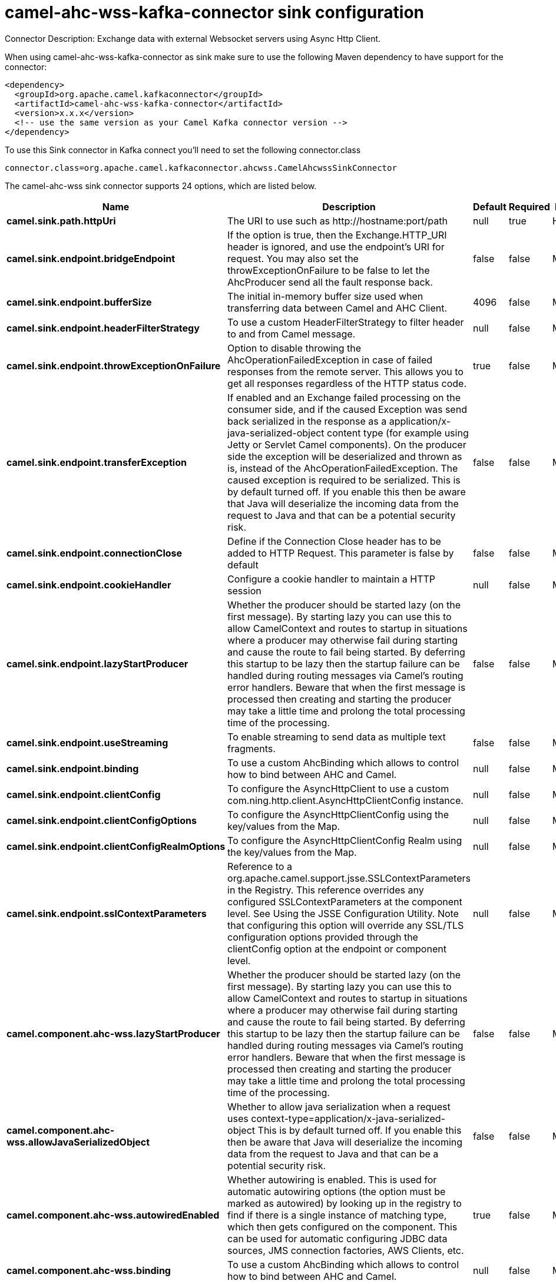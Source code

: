 // kafka-connector options: START
[[camel-ahc-wss-kafka-connector-sink]]
= camel-ahc-wss-kafka-connector sink configuration

Connector Description: Exchange data with external Websocket servers using Async Http Client.

When using camel-ahc-wss-kafka-connector as sink make sure to use the following Maven dependency to have support for the connector:

[source,xml]
----
<dependency>
  <groupId>org.apache.camel.kafkaconnector</groupId>
  <artifactId>camel-ahc-wss-kafka-connector</artifactId>
  <version>x.x.x</version>
  <!-- use the same version as your Camel Kafka connector version -->
</dependency>
----

To use this Sink connector in Kafka connect you'll need to set the following connector.class

[source,java]
----
connector.class=org.apache.camel.kafkaconnector.ahcwss.CamelAhcwssSinkConnector
----


The camel-ahc-wss sink connector supports 24 options, which are listed below.



[width="100%",cols="2,5,^1,1,1",options="header"]
|===
| Name | Description | Default | Required | Priority
| *camel.sink.path.httpUri* | The URI to use such as \http://hostname:port/path | null | true | HIGH
| *camel.sink.endpoint.bridgeEndpoint* | If the option is true, then the Exchange.HTTP_URI header is ignored, and use the endpoint's URI for request. You may also set the throwExceptionOnFailure to be false to let the AhcProducer send all the fault response back. | false | false | MEDIUM
| *camel.sink.endpoint.bufferSize* | The initial in-memory buffer size used when transferring data between Camel and AHC Client. | 4096 | false | MEDIUM
| *camel.sink.endpoint.headerFilterStrategy* | To use a custom HeaderFilterStrategy to filter header to and from Camel message. | null | false | MEDIUM
| *camel.sink.endpoint.throwExceptionOnFailure* | Option to disable throwing the AhcOperationFailedException in case of failed responses from the remote server. This allows you to get all responses regardless of the HTTP status code. | true | false | MEDIUM
| *camel.sink.endpoint.transferException* | If enabled and an Exchange failed processing on the consumer side, and if the caused Exception was send back serialized in the response as a application/x-java-serialized-object content type (for example using Jetty or Servlet Camel components). On the producer side the exception will be deserialized and thrown as is, instead of the AhcOperationFailedException. The caused exception is required to be serialized. This is by default turned off. If you enable this then be aware that Java will deserialize the incoming data from the request to Java and that can be a potential security risk. | false | false | MEDIUM
| *camel.sink.endpoint.connectionClose* | Define if the Connection Close header has to be added to HTTP Request. This parameter is false by default | false | false | MEDIUM
| *camel.sink.endpoint.cookieHandler* | Configure a cookie handler to maintain a HTTP session | null | false | MEDIUM
| *camel.sink.endpoint.lazyStartProducer* | Whether the producer should be started lazy (on the first message). By starting lazy you can use this to allow CamelContext and routes to startup in situations where a producer may otherwise fail during starting and cause the route to fail being started. By deferring this startup to be lazy then the startup failure can be handled during routing messages via Camel's routing error handlers. Beware that when the first message is processed then creating and starting the producer may take a little time and prolong the total processing time of the processing. | false | false | MEDIUM
| *camel.sink.endpoint.useStreaming* | To enable streaming to send data as multiple text fragments. | false | false | MEDIUM
| *camel.sink.endpoint.binding* | To use a custom AhcBinding which allows to control how to bind between AHC and Camel. | null | false | MEDIUM
| *camel.sink.endpoint.clientConfig* | To configure the AsyncHttpClient to use a custom com.ning.http.client.AsyncHttpClientConfig instance. | null | false | MEDIUM
| *camel.sink.endpoint.clientConfigOptions* | To configure the AsyncHttpClientConfig using the key/values from the Map. | null | false | MEDIUM
| *camel.sink.endpoint.clientConfigRealmOptions* | To configure the AsyncHttpClientConfig Realm using the key/values from the Map. | null | false | MEDIUM
| *camel.sink.endpoint.sslContextParameters* | Reference to a org.apache.camel.support.jsse.SSLContextParameters in the Registry. This reference overrides any configured SSLContextParameters at the component level. See Using the JSSE Configuration Utility. Note that configuring this option will override any SSL/TLS configuration options provided through the clientConfig option at the endpoint or component level. | null | false | MEDIUM
| *camel.component.ahc-wss.lazyStartProducer* | Whether the producer should be started lazy (on the first message). By starting lazy you can use this to allow CamelContext and routes to startup in situations where a producer may otherwise fail during starting and cause the route to fail being started. By deferring this startup to be lazy then the startup failure can be handled during routing messages via Camel's routing error handlers. Beware that when the first message is processed then creating and starting the producer may take a little time and prolong the total processing time of the processing. | false | false | MEDIUM
| *camel.component.ahc-wss.allowJavaSerializedObject* | Whether to allow java serialization when a request uses context-type=application/x-java-serialized-object This is by default turned off. If you enable this then be aware that Java will deserialize the incoming data from the request to Java and that can be a potential security risk. | false | false | MEDIUM
| *camel.component.ahc-wss.autowiredEnabled* | Whether autowiring is enabled. This is used for automatic autowiring options (the option must be marked as autowired) by looking up in the registry to find if there is a single instance of matching type, which then gets configured on the component. This can be used for automatic configuring JDBC data sources, JMS connection factories, AWS Clients, etc. | true | false | MEDIUM
| *camel.component.ahc-wss.binding* | To use a custom AhcBinding which allows to control how to bind between AHC and Camel. | null | false | MEDIUM
| *camel.component.ahc-wss.client* | To use a custom AsyncHttpClient | null | false | MEDIUM
| *camel.component.ahc-wss.clientConfig* | To configure the AsyncHttpClient to use a custom com.ning.http.client.AsyncHttpClientConfig instance. | null | false | MEDIUM
| *camel.component.ahc-wss.headerFilterStrategy* | To use a custom org.apache.camel.spi.HeaderFilterStrategy to filter header to and from Camel message. | null | false | MEDIUM
| *camel.component.ahc-wss.sslContextParameters* | Reference to a org.apache.camel.support.jsse.SSLContextParameters in the Registry. Note that configuring this option will override any SSL/TLS configuration options provided through the clientConfig option at the endpoint or component level. | null | false | MEDIUM
| *camel.component.ahc-wss.useGlobalSslContext Parameters* | Enable usage of global SSL context parameters. | false | false | MEDIUM
|===



The camel-ahc-wss sink connector has no converters out of the box.





The camel-ahc-wss sink connector has no transforms out of the box.





The camel-ahc-wss sink connector has no aggregation strategies out of the box.




// kafka-connector options: END
